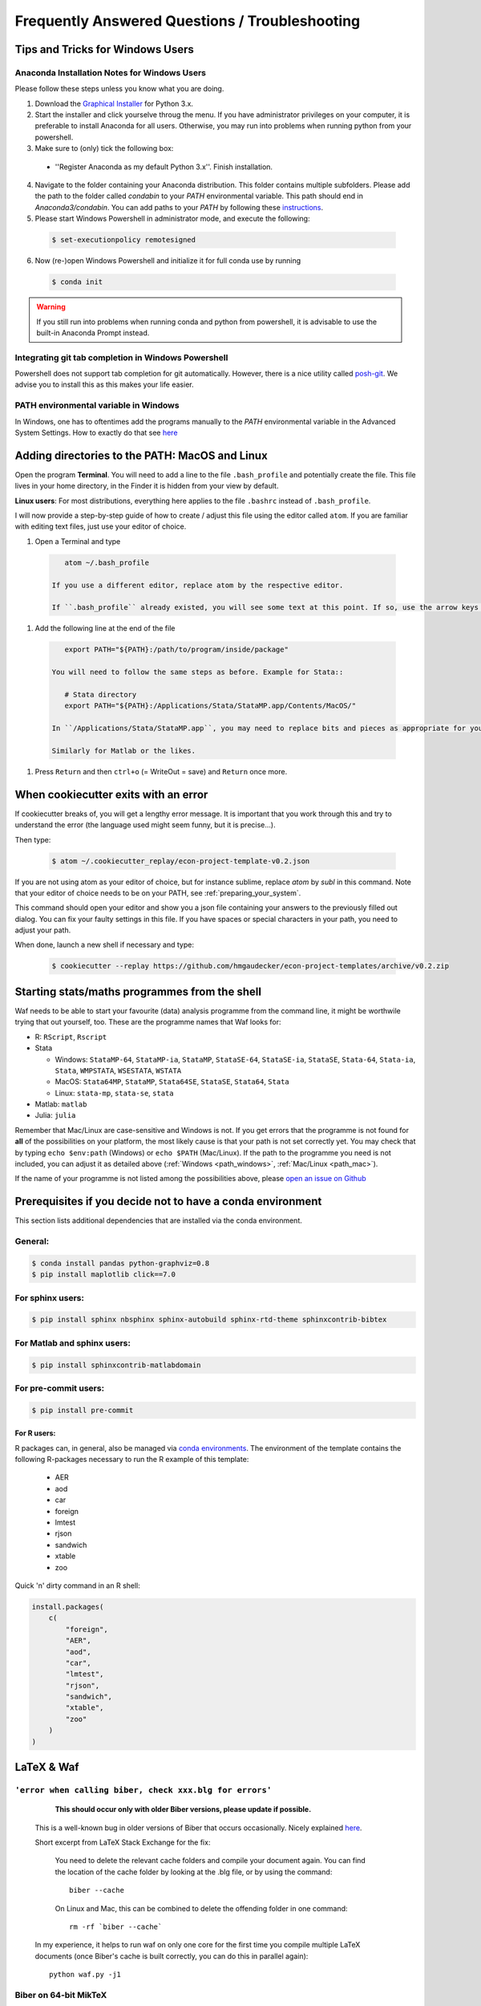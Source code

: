 .. _faq:

***********************************************
Frequently Answered Questions / Troubleshooting
***********************************************

.. _windows_user:

Tips and Tricks for Windows Users
=================================

Anaconda Installation Notes for Windows Users
---------------------------------------------

Please follow these steps unless you know what you are doing.

1. Download the `Graphical Installer <https://www.anaconda.com/distribution/#windows>`_ for Python 3.x.

2. Start the installer and click yourselve throug the menu. If you have administrator privileges on your computer, it is preferable to install Anaconda for all users. Otherwise, you may run into problems when running python from your powershell.

3. Make sure to (only) tick the following box:

  - ''Register Anaconda as my default Python 3.x''. Finish installation.

4. Navigate to the folder containing your Anaconda distribution. This folder contains multiple subfolders. Please add the path to the folder called `condabin` to your *PATH* environmental variable. This path should end in `Anaconda3/condabin`. You can add paths to your *PATH* by following these `instructions <https://www.computerhope.com/issues/ch000549.htm>`_.

5. Please start Windows Powershell in administrator mode, and execute the following:

  .. code-block:: bash

    $ set-executionpolicy remotesigned

6. Now (re-)open Windows Powershell and initialize it for full conda use by running

  .. code-block:: bash

    $ conda init

.. warning::

  If you still run into problems when running conda and python from powershell, it is advisable to use the built-in Anaconda Prompt instead.

.. _git_windows:

Integrating git tab completion in Windows Powershell
----------------------------------------------------

Powershell does not support tab completion for git automatically. However, there is a nice utility called `posh-git <https://github.com/dahlbyk/posh-git>`_. We advise you to install this as this makes your life easier.

.. _path_windows:

PATH environmental variable in Windows
--------------------------------------

In Windows, one has to oftentimes add the programs manually to the *PATH* environmental variable in the Advanced System Settings. How to exactly do that see `here <https://www.computerhope.com/issues/ch000549.htm>`_


.. _path_mac:

Adding directories to the PATH: MacOS and Linux
===============================================

Open the program **Terminal**. You will need to add a line to the file ``.bash_profile`` and potentially create the file. This file lives in your home directory, in the Finder it is hidden from your view by default.

**Linux users**: For most distributions, everything here applies to the file ``.bashrc`` instead of ``.bash_profile``.

I will now provide a step-by-step guide of how to create / adjust this file using the editor called ``atom``. If you are familiar with editing text files, just use your editor of choice.

#. Open a Terminal and type

  .. code-block:: bash

      atom ~/.bash_profile

   If you use a different editor, replace atom by the respective editor.

   If ``.bash_profile`` already existed, you will see some text at this point. If so, use the arrow keys to scroll all the way to the bottom of the file.


#. Add the following line at the end of the file

  .. code-block:: bash

      export PATH="${PATH}:/path/to/program/inside/package"

   You will need to follow the same steps as before. Example for Stata::

      # Stata directory
      export PATH="${PATH}:/Applications/Stata/StataMP.app/Contents/MacOS/"

   In ``/Applications/Stata/StataMP.app``, you may need to replace bits and pieces as appropriate for your installation (e.g. you might not have StataMP but StataSE).

   Similarly for Matlab or the likes.

#. Press ``Return`` and then ``ctrl+o`` (= WriteOut = save) and ``Return`` once more.


.. _cookiecutter_trouble:

When cookiecutter exits with an error
=====================================

If cookiecutter breaks of, you will get a lengthy error message. It is important that you work through this and try to understand the error (the language used might seem funny, but it is precise...).

Then type:

  .. code-block:: bash

    $ atom ~/.cookiecutter_replay/econ-project-template-v0.2.json

If you are not using atom as your editor of choice, but for instance sublime, replace `atom` by `subl` in this command. Note that your editor of choice needs to be on your PATH, see :ref:`preparing_your_system`.

This command should open your editor and show you a json file containing your answers to the previously filled out dialog. You can fix your faulty settings in this file. If you have spaces or special characters in your path, you need to adjust your path.

When done, launch a new shell if necessary and type:

  .. code-block:: bash

    $ cookiecutter --replay https://github.com/hmgaudecker/econ-project-templates/archive/v0.2.zip



.. _starting_programs_from_the_command_line:

Starting stats/maths programmes from the shell
==============================================

Waf needs to be able to start your favourite (data) analysis programme from the command line, it might be worthwile trying that out yourself, too. These are the programme names that Waf looks for:

* R: ``RScript``, ``Rscript``
* Stata

  * Windows: ``StataMP-64``, ``StataMP-ia``, ``StataMP``, ``StataSE-64``, ``StataSE-ia``, ``StataSE``, ``Stata-64``, ``Stata-ia``, ``Stata``, ``WMPSTATA``, ``WSESTATA``, ``WSTATA``

  * MacOS: ``Stata64MP``, ``StataMP``, ``Stata64SE``, ``StataSE``, ``Stata64``, ``Stata``
  * Linux: ``stata-mp``, ``stata-se``, ``stata``

* Matlab: ``matlab``
* Julia: ``julia``

Remember that Mac/Linux are case-sensitive and Windows is not. If you get errors that the programme is not found for **all** of the possibilities on your platform, the most likely cause is that your path is not set correctly yet. You may check that by typing ``echo $env:path`` (Windows) or ``echo $PATH`` (Mac/Linux). If the path to the programme you need is not included, you can adjust it as detailed above (:ref:`Windows <path_windows>`, :ref:`Mac/Linux <path_mac>`).

If the name of your programme is not listed among the possibilities above, please `open an issue on Github <https://github.com/hmgaudecker/econ-project-templates/issues>`_



.. _dependencies:

Prerequisites if you decide not to have a conda environment
===========================================================

This section lists additional dependencies that are installed via the conda environment.

General:
--------

.. code-block:: bash

    $ conda install pandas python-graphviz=0.8
    $ pip install maplotlib click==7.0

For sphinx users:
-----------------

.. code-block:: bash

    $ pip install sphinx nbsphinx sphinx-autobuild sphinx-rtd-theme sphinxcontrib-bibtex

For Matlab and sphinx users:
----------------------------

.. code-block:: bash

    $ pip install sphinxcontrib-matlabdomain

For pre-commit users:
---------------------

.. code-block:: bash

    $ pip install pre-commit


For R users:
^^^^^^^^^^^^

R packages can, in general, also be managed via `conda environments <https://docs.anaconda.com/anaconda/user-guide/tasks/using-r-language/>`_. The environment of the template contains the following R-packages necessary to run the R example of this template:

  - AER
  - aod
  - car
  - foreign
  - lmtest
  - rjson
  - sandwich
  - xtable
  - zoo

Quick 'n' dirty command in an R shell:

.. code-block:: r

      install.packages(
          c(
              "foreign",
              "AER",
              "aod",
              "car",
              "lmtest",
              "rjson",
              "sandwich",
              "xtable",
              "zoo"
          )
      )


LaTeX & Waf
===========

``'error when calling biber, check xxx.blg for errors'``
--------------------------------------------------------

    **This should occur only with older Biber versions, please update if possible.**

  This is a well-known bug in older versions of Biber that occurs occasionally. Nicely explained `here <http://tex.stackexchange.com/questions/140814/biblatex-biber-fails-with-a-strange-error-about-missing-recode-data-xml-file>`__.

  Short excerpt from LaTeX Stack Exchange for the fix:

      You need to delete the relevant cache folders and compile your document again. You can find the location of the cache folder by looking at the .blg file, or by using the command::

          biber --cache

      On Linux and Mac, this can be combined to delete the offending folder in one command::

          rm -rf `biber --cache`

  In my experience, it helps to run waf on only one core for the first time you compile multiple LaTeX documents (once Biber's cache is built correctly, you can do this in parallel again)::

      python waf.py -j1


Biber on 64-bit MikTeX
----------------------

  **This should occur only on older MikTeX versions, please update if possible.**

  There have been mulitple issues of with Biber on Windows, sometimes leading to strange error messages from Python's subprocess module (e.g., "file not found" errors). Apparently, current 64-bit MikTeX distributions do not contain Biber. Two possible fixes:

  * **Recommended:** In the main ``wscript`` file, replace the line::

        ctx.load('biber')

    by::

        ctx.load('tex')

    In ``src/paper/research_paper.tex`` and ``src/paper/research_pres_30min.tex``, replace::

        backend=biber

    by::

        backend=bibtex

  * **For the adventurous:** Download a 64-bit version of biber here: http://biblatex-biber.sourceforge.net/. Put the file *biber.exe* into the correct folder, typically that will be "C:\Program Files\MiKTeX 2.9\miktex\bin\x64", "C:\Program Files\MiKTeX 2.9\miktex\bin", or the like. Hat tip to Andrey Alexandrov, a student in my 2014 class at Bonn.


.. _spyder_waf:

Using Spyder with Waf
=====================

Spyder is a useful IDE for developing scientific Python code -- it has been specifically developed for this purpose and has first-class support for data structures like NumPy arrays and pandas dataframes.

In the context of these project templates, there are just two issues to consider.


Debugging wscript files
------------------------

Sometimes it is helpful to debug your build code directly. As the wscript files are just pure Python code Spyder can handle them in principle. The tricky bit is to make Spyder recognize the them as Python scripts -- usually it just uses the extension ``.py`` to infer that fact. As you cannot simply add this extension to wscript files, you must tell Spyder inside the wscript file using a so-called "shebang". Simply add the following line as the first thing to all your wscripts::

    #! python

You can then set breakpoints inside your wscript files and debug them by running waf.py from inside spyder (just make sure you ran ``python waf.py configure`` beforehand).


Setting the PYTHONPATH
-----------------------

The machinery of the imports in Python scripts requires the PYTHONPATH environmental variable to include the project root; you will need to add the project root directory to the PYTHONPATH when debugging files in Spyder as well.

In order to do so, first create a Spyder project in the directory where you want your research to be (click "Yes" on the question "The following directory is not empty: ... Do you want to continue?"). Then right-click on the project's root folder and select "Add to PYTHONPATH".

   .. image:: python/spyder_pythonpath.png
       :width: 18cm

Any ``ImportErrors`` are likely due to this not being done correctly. Note that you **must** set the run configuration (F6 or select "Run" from the menu bar and then "Configure") to "Execute in a new dedicated Python console".



.. _stata_packages:

Stata packages
==============

Note that when you include (or input) the file ``project_paths.do`` in your Stata script, the system directories get changed. **This means that Stata will not find any packages you installed system-wide anymore.** This is desired behaviour to ensure that you (and your coauthors) run the same versions of different packages that you installed via ``ssc`` or the like. The project template comes with a few of them, see *src/library/stata/ado_ext* in the Stata branch.


Adding additional Stata packages to a project
---------------------------------------------

#. Open a Stata command line session and change to the project root directory
#. Type ``include bld/project_paths``
#. Type ``sysdir`` and make sure that the ``PLUS`` and ``PERSONAL`` directories point to subdirectories of the project.
#. Install your package via ssc, say ``ssc install tabout``


.. _stata_failure_check_erase_log_file:

Stata failure: FileNotFoundError
================================

The following failure::

    [21/39] Running  [Stata] -e -q do src/data_management/add_variables.do add_variables
    Waf: Leaving directory `/Users/xxx/econ/econ-project templates/bld'
    Build failed
    Traceback (most recent call last):
      File "/Users/xxx/econ/econ-project templates/.mywaflib/waflib/Task.py", line 212, in process
        ret = self.run()
      File "/Users/xxx/econ/econ-project templates/.mywaflib/waflib/extras/run_do_script.py", line 140, in run
        ret, log_tail = self.check_erase_log_file()
      File "/Users/xxx/econ/econ-project templates/.mywaflib/waflib/extras/run_do_script.py", line 166, in check_erase_log_file
        with open(**kwargs) as log:
    FileNotFoundError: [Errno 2] No such file or directory: '/Users/xxx/econ/econ-project templates/bld/add_variables.log'

has a simple solution: **Get rid of all spaces in the path to the project.** (i.e., ``econ-project-templates`` instead of ``econ-project templates`` in this case). To do so, do **not** rename your user directory, that will cause havoc. Rather move the project folder to a different location.

I have not been able to get Stata working with spaces in the path in batch mode, so this has nothing to do with Python/Waf. If anybody finds a solution, please let me know.


Stata failure: missing file
================================

If you see this error::

    [21/39] Running  [Stata] -e -q do src/data_management/add_variables.do add_variables
    Waf: Leaving directory `/Users/xxx/econ/econ-project/templates/bld'
    Build failed
    -> missing file: '/Users/xxx/econ/econ-project/templates/bld/add_variables.log'

run ``python waf.py configure`` again and check that you have a license for the Stata version that is found (the Stata tool just checks availability top-down, i.e., MP-SE-IC, in case an MP-Version is found and you just have a license for SE, Stata will silently refuse to start up).

The solution is to remove all versions of Stata from its executable directory (e.g., /usr/local/stata) that cost more than your license did.
